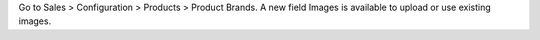 Go to Sales > Configuration > Products > Product Brands.
A new field Images is available to upload or use existing images.
